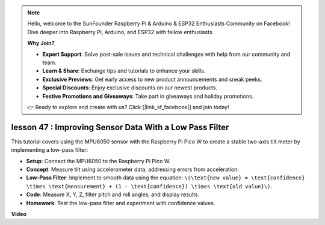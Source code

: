 .. note::

    Hello, welcome to the SunFounder Raspberry Pi & Arduino & ESP32 Enthusiasts Community on Facebook! Dive deeper into Raspberry Pi, Arduino, and ESP32 with fellow enthusiasts.

    **Why Join?**

    - **Expert Support**: Solve post-sale issues and technical challenges with help from our community and team.
    - **Learn & Share**: Exchange tips and tutorials to enhance your skills.
    - **Exclusive Previews**: Get early access to new product announcements and sneak peeks.
    - **Special Discounts**: Enjoy exclusive discounts on our newest products.
    - **Festive Promotions and Giveaways**: Take part in giveaways and holiday promotions.

    👉 Ready to explore and create with us? Click [|link_sf_facebook|] and join today!

lesson 47 : Improving Sensor Data With a Low Pass Filter
=============================================================================
This tutorial covers using the MPU6050 sensor with the Raspberry Pi Pico W to create a stable two-axis tilt meter by implementing a low-pass filter:

* **Setup**: Connect the MPU6050 to the Raspberry Pi Pico W.
* **Concept**: Measure tilt using accelerometer data, addressing errors from acceleration.
* **Low-Pass Filter**: Implement to smooth data using the equation: ``\(\text{new value} = \text{confidence} \times \text{measurement} + (1 - \text{confidence}) \times \text{old value}\)``.
* **Code**: Measure X, Y, Z, filter pitch and roll angles, and display results.
* **Homework**: Test the low-pass filter and experiment with confidence values.

**Video**

.. raw:: html

    <iframe width="700" height="500" src="https://www.youtube.com/embed/3YqGIg4crEk?si=rwiDFcJ98nlj_Sg3" title="YouTube video player" frameborder="0" allow="accelerometer; autoplay; clipboard-write; encrypted-media; gyroscope; picture-in-picture; web-share" allowfullscreen></iframe>
